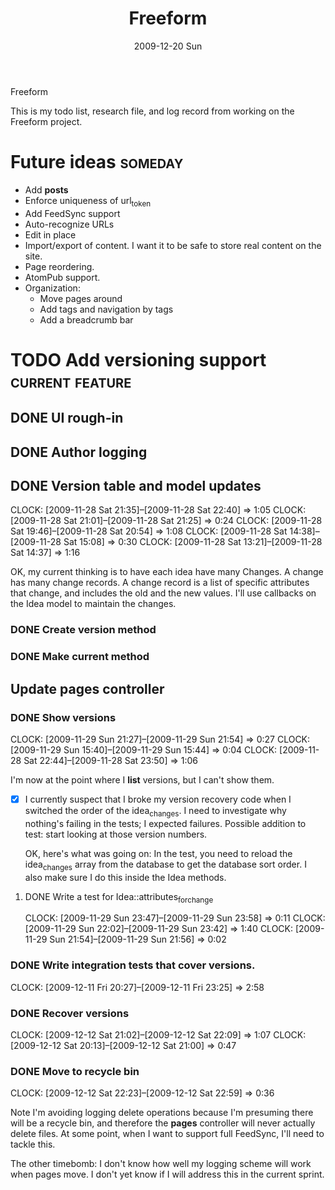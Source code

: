 #+TITLE:     Freeform
#+AUTHOR:    
#+EMAIL:     bdewey@gmail.com
#+DATE:      2009-12-20 Sun
#+DESCRIPTION: 
#+KEYWORDS: 
#+LANGUAGE:  en
#+OPTIONS:   H:3 num:t toc:nil \n:nil @:t ::t |:t ^:t -:t f:t *:t <:t
#+OPTIONS:   TeX:t LaTeX:nil skip:nil todo:t pri:nil tags:not-in-toc
#+OPTIONS:   ':t *:t -:t arch:headline author:t c:nil
#+OPTIONS:   creator:comment d:(not LOGBOOK) date:t e:t email:nil inline:t
#+OPTIONS:   p:nil stat:t tasks:t tex:t timestamp:t
#+INFOJS_OPT: view:nil toc:nil ltoc:t mouse:underline buttons:0 path:http://orgmode.org/org-info.js
#+EXPORT_SELECT_TAGS: export
#+EXPORT_EXCLUDE_TAGS: noexport
#+LINK_UP:   
#+LINK_HOME: 
Freeform

This is my todo list, research file, and log record from working on
the Freeform project.

* Future ideas						:someday:
  - Add *posts*
  - Enforce uniqueness of url_token
  - Add FeedSync support
  - Auto-recognize URLs
  - Edit in place
  - Import/export of content. I want it to be safe to store real content on the site.
  - Page reordering.
  - AtomPub support.
  - Organization:
    - Move pages around
    - Add tags and navigation by tags
    - Add a breadcrumb bar

* TODO Add versioning support			:current:feature:

** DONE UI rough-in
   CLOSED: [2009-11-26 Thu]

** DONE Author logging
   CLOSED: [2009-11-27 Fri]

** DONE Version table and model updates
   CLOSED: [2009-11-28 Sat 22:40]
   CLOCK: [2009-11-28 Sat 21:35]--[2009-11-28 Sat 22:40] =>  1:05
   CLOCK: [2009-11-28 Sat 21:01]--[2009-11-28 Sat 21:25] =>  0:24
   CLOCK: [2009-11-28 Sat 19:46]--[2009-11-28 Sat 20:54] =>  1:08
   CLOCK: [2009-11-28 Sat 14:38]--[2009-11-28 Sat 15:08] =>  0:30
   CLOCK: [2009-11-28 Sat 13:21]--[2009-11-28 Sat 14:37] =>  1:16

   OK, my current thinking is to have each idea have many Changes. A
   change has many change records. A change record is a list of
   specific attributes that change, and includes the old and the new
   values. I'll use callbacks on the Idea model to maintain the
   changes.


*** DONE Create version method
    CLOSED: [2009-11-28 Sat 22:40]

*** DONE Make current method
    CLOSED: [2009-11-28 Sat 22:40]

** Update pages controller

*** DONE Show versions
    CLOSED: [2009-11-30 Mon 00:34]
    CLOCK: [2009-11-29 Sun 21:27]--[2009-11-29 Sun 21:54] =>  0:27
    CLOCK: [2009-11-29 Sun 15:40]--[2009-11-29 Sun 15:44] =>  0:04
    CLOCK: [2009-11-28 Sat 22:44]--[2009-11-28 Sat 23:50] =>  1:06

    I'm now at the point where I *list* versions, but I can't show
    them. 

    - [X] I currently suspect that I broke my version recovery code
      when I switched the order of the idea_changes. I need to
      investigate why nothing's failing in the tests; I expected
      failures. Possible addition to test: start looking at those
      version numbers.

	  OK, here's what was going on: In the test, you need to
          reload the idea_changes array from the database to get the
          database sort order. I also make sure I do this inside the
          Idea methods.

**** DONE Write a test for Idea::attributes_for_change
     CLOSED: [2009-11-29 Sun 23:59]
     CLOCK: [2009-11-29 Sun 23:47]--[2009-11-29 Sun 23:58] =>  0:11
     CLOCK: [2009-11-29 Sun 22:02]--[2009-11-29 Sun 23:42] =>  1:40
     CLOCK: [2009-11-29 Sun 21:54]--[2009-11-29 Sun 21:56] =>  0:02

*** DONE Write integration tests that cover versions.
    CLOSED: [2009-12-11 Fri 23:25]
    CLOCK: [2009-12-11 Fri 20:27]--[2009-12-11 Fri 23:25] =>  2:58

*** DONE Recover versions
    CLOSED: [2009-12-12 Sat 22:09]
    CLOCK: [2009-12-12 Sat 21:02]--[2009-12-12 Sat 22:09] =>  1:07
    CLOCK: [2009-12-12 Sat 20:13]--[2009-12-12 Sat 21:00] =>  0:47

*** DONE Move to recycle bin
    CLOSED: [2009-12-12 Sat 22:59]
    CLOCK: [2009-12-12 Sat 22:23]--[2009-12-12 Sat 22:59] =>  0:36

    Note I'm avoiding logging delete operations because I'm presuming
    there will be a recycle bin, and therefore the *pages* controller
    will never actually delete files. At some point, when I want to
    support full FeedSync, I'll need to tackle this.

    The other timebomb: I don't know how well my logging scheme will
    work when pages move. I don't yet know if I will address this in
    the current sprint.
